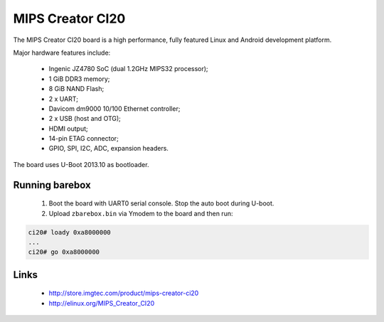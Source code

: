 MIPS Creator CI20
=================

The MIPS Creator CI20 board is a high performance, fully featured
Linux and Android development platform.

Major hardware features include:

  * Ingenic JZ4780 SoC (dual 1.2GHz MIPS32 processor);
  * 1 GiB DDR3 memory;
  * 8 GiB NAND Flash;
  * 2 x UART;
  * Davicom dm9000 10/100 Ethernet controller;
  * 2 x USB (host and OTG);
  * HDMI output;
  * 14-pin ETAG connector;
  * GPIO, SPI, I2C, ADC, expansion headers.


The board uses U-Boot 2013.10 as bootloader.


Running barebox
---------------

  1. Boot the board with UART0 serial console. Stop the auto boot during U-boot.

  2. Upload ``zbarebox.bin`` via Ymodem to the board and then run:

.. code-block:: none

    ci20# loady 0xa8000000
    ...
    ci20# go 0xa8000000
..


Links
-----

  * http://store.imgtec.com/product/mips-creator-ci20
  * http://elinux.org/MIPS_Creator_CI20
